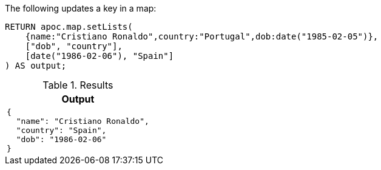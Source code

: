 The following updates a key in a map:

[source,cypher]
----
RETURN apoc.map.setLists(
    {name:"Cristiano Ronaldo",country:"Portugal",dob:date("1985-02-05")},
    ["dob", "country"],
    [date("1986-02-06"), "Spain"]
) AS output;
----

.Results
[opts="header",cols="1"]
|===
| Output
a|
[source,json]
----
{
  "name": "Cristiano Ronaldo",
  "country": "Spain",
  "dob": "1986-02-06"
}
----

|===
